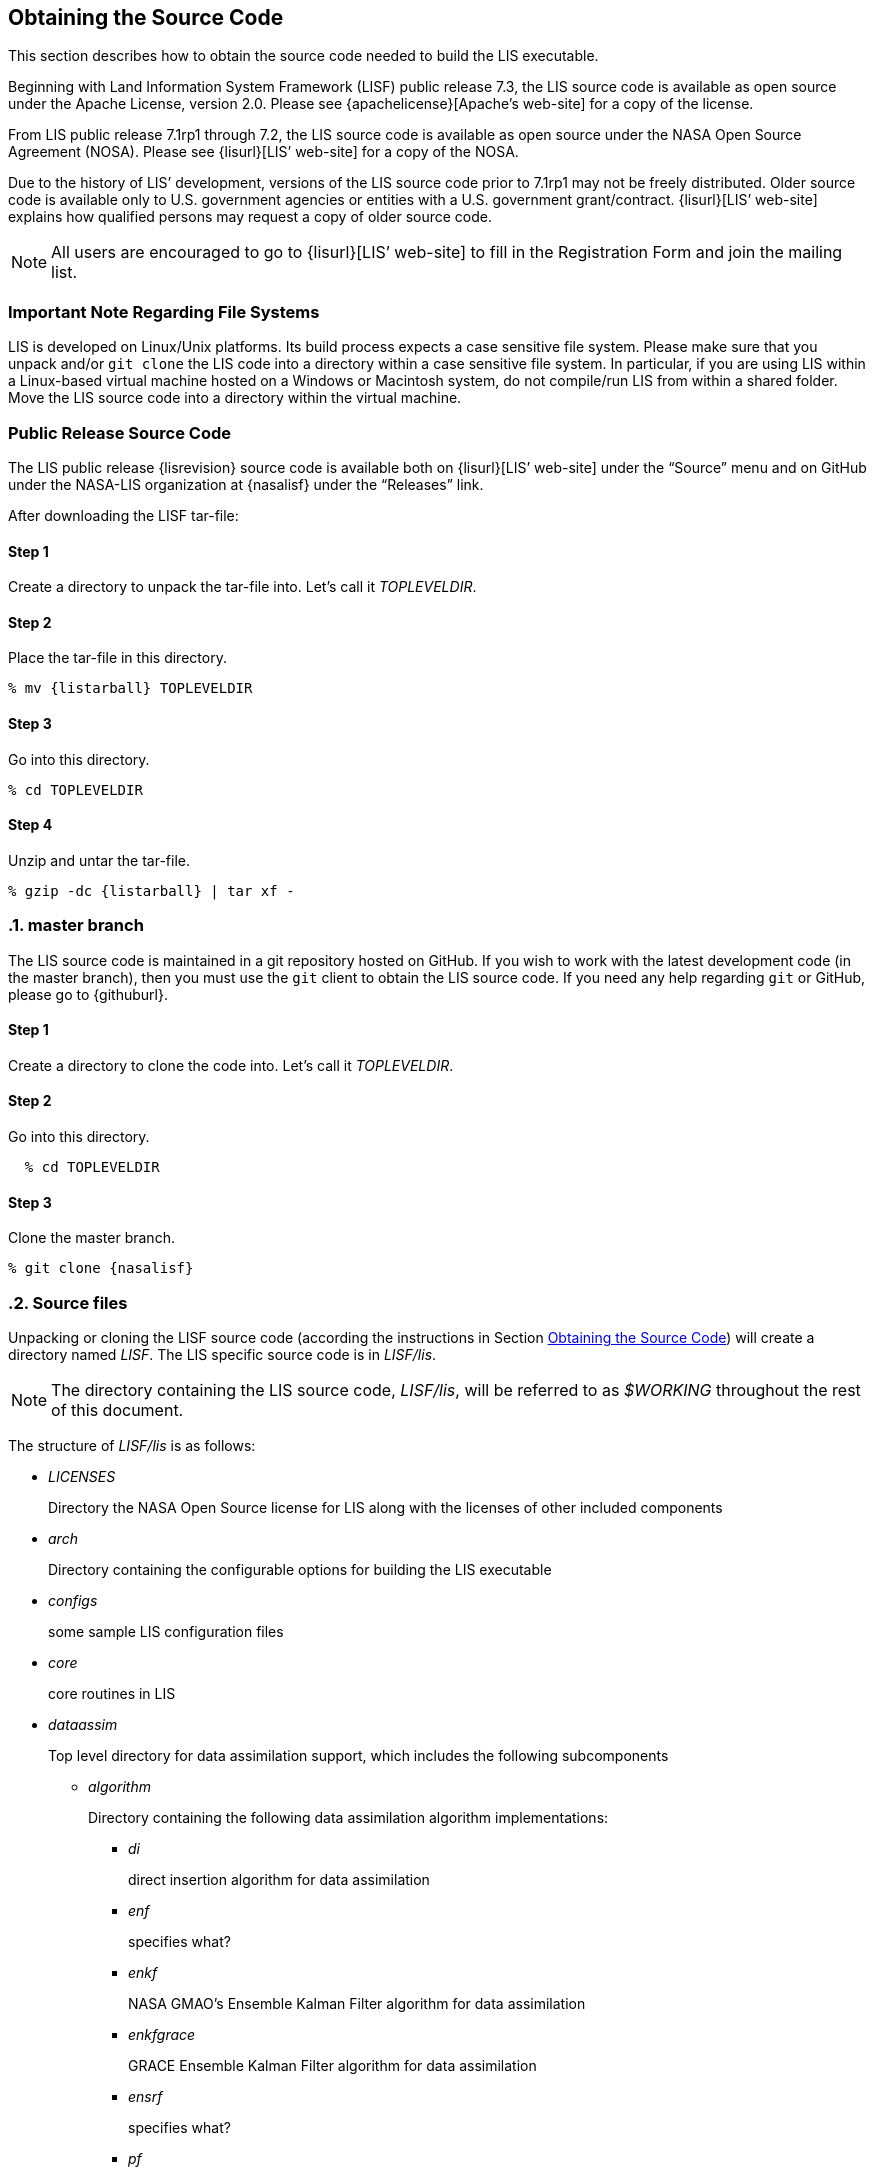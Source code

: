 
== Obtaining the Source Code
anchor:sec_obtain-src[Obtaining the Source Code]

This section describes how to obtain the source code needed to build the LIS executable.

Beginning with Land Information System Framework (LISF) public release 7.3, the LIS source code is available as open source under the Apache License, version 2.0.  Please see {apachelicense}[Apache`'s web-site] for a copy of the license.

From LIS public release 7.1rp1 through 7.2, the LIS source code is available as open source under the NASA Open Source Agreement (NOSA).  Please see {lisurl}[LIS`' web-site] for a copy of the NOSA.

Due to the history of LIS`' development, versions of the LIS source code prior to 7.1rp1 may not be freely distributed.  Older source code is available only to U.S. government agencies or entities with a U.S. government grant/contract.  {lisurl}[LIS`' web-site] explains how qualified persons may request a copy of older source code.

NOTE: All users are encouraged to go to {lisurl}[LIS`' web-site] to fill in the Registration Form and join the mailing list.


=== Important Note Regarding File Systems
anchor:sec_important_note_fs[Important Note Regarding File Systems]

LIS is developed on Linux/Unix platforms.  Its build process expects a case sensitive file system.  Please make sure that you unpack and/or `git clone` the LIS code into a directory within a case sensitive file system.  In particular, if you are using LIS within a Linux-based virtual machine hosted on a Windows or Macintosh system, do not compile/run LIS from within a shared folder.  Move the LIS source code into a directory within the virtual machine.


=== Public Release Source Code
anchor:sec_publicrelease[Public Release Source Code]

The LIS public release {lisrevision} source code is available both on {lisurl}[LIS`' web-site] under the "`Source`" menu and on GitHub under the NASA-LIS organization at {nasalisf} under the "`Releases`" link.

After downloading the LISF tar-file:

:sectnums!: // disable section numbers

==== Step 1

Create a directory to unpack the tar-file into.  Let`'s call it _TOPLEVELDIR_.


==== Step 2

Place the tar-file in this directory.

[subs="attributes"]
....
% mv {listarball} TOPLEVELDIR
....


==== Step 3

Go into this directory.

....
% cd TOPLEVELDIR
....


==== Step 4

Unzip and untar the tar-file.

[subs="attributes"]
....
% gzip -dc {listarball} | tar xf -
....

:sectnums: // re-enable section numbers

=== master branch
anchor:sec_checkoutsrc[master branch]

The LIS source code is maintained in a git repository hosted on GitHub.  If you wish to work with the latest development code (in the master branch), then you must use the `git` client to obtain the LIS source code.  If you need any help regarding `git` or GitHub, please go to {githuburl}.

:sectnums!: // disable section numbers


==== Step 1

Create a directory to clone the code into.  Let`'s call it _TOPLEVELDIR_.


==== Step 2

Go into this directory.

....
  % cd TOPLEVELDIR
....


==== Step 3

Clone the master branch.

[subs="attributes"]
....
% git clone {nasalisf}
....

:sectnums: // re-enable section numbers


=== Source files
anchor:sec_src_desc[Source files]

Unpacking or cloning the LISF source code (according the instructions in Section <<sec_obtain-src>>) will create a directory named _LISF_.  The LIS specific source code is in _LISF/lis_.

NOTE: The directory containing the LIS source code, _LISF/lis_, will be referred to as _$WORKING_ throughout the rest of this document.

The structure of _LISF/lis_ is as follows:

* _LICENSES_
+
Directory the NASA Open Source license for LIS along with the licenses of other
included components

ifdef::devonly[]
* _RESTRICTED_ footnote:disclaimer[{lispublicna}]
endif::devonly[]

ifdef::devonly[]
* _apps_ footnote:disclaimer[]
endif::devonly[]

* _arch_
+
Directory containing the configurable options for building the LIS executable

* _configs_
+
some sample LIS configuration files

* _core_
+
core routines in LIS

* _dataassim_
+
Top level directory for data assimilation support, which includes the following subcomponents

** _algorithm_
+
Directory containing the following data assimilation algorithm implementations:

*** _di_
+
direct insertion algorithm for data assimilation

*** _enf_
+
[red]##specifies what?##

*** _enkf_
+
NASA GMAO`'s Ensemble Kalman Filter algorithm for data assimilation

*** _enkfgrace_
+
GRACE Ensemble Kalman Filter algorithm for data assimilation

*** _ensrf_
+
[red]##specifies what?##

*** _pf_
+
[red]##specifies what?##

** _biasEstimation_
+
Directory containing the following dynamic bias estimation algorithms:

*** _gmaoBE_
+
NASA GMAO`'s dynamic bias estimation algorithm

** _obs_
+
Directory containing the following observation handlers for data assimilation:

ifdef::devonly[]
*** _AMRE_swe_ footnote:disclaimer[]
+
AMSRE snow water equivalent retrievals in HDF4/HDFEOS format
endif::devonly[]

*** _ANSA_SCF_
+
Blended snow cover fraction from the AFWA NASA snow algorithm

*** _ANSA_SNWD_
+
Snow depth retrievals from the AFWA NASA snow algorithm

ifdef::devonly[]
*** _ANSA_SWE_ footnote:disclaimer[]
+
Snow water equivalent retrievals from the AFWA NASA snow algorithm

*** _ASCAT_TUW_ footnote:disclaimer[]
+
ASCAT (TU Wein) soil moisture
endif::devonly[]

*** _ASO_SWE_
+
[red]##specifies what?##

*** _ESACCI_sm_
+
ESACCI Essential Climate Variable product

*** _GCOMW_AMSR2L3SND_
+
AMSR2 snow depth retrievals

*** _GCOMW_AMSR2L3sm_
+
AMSR2 soil moisture retrievals

*** _GLASS_Albedo_
+
[red]##specifies what?##

*** _GLASS_LAI_
+
[red]##specifies what?##

*** _GRACE_
+
GRACE soil moisture

ifdef::devonly[]
*** _IMS_sca_ footnote:disclaimer[]
+
IMS snow cover area

*** _ISCCP_Tskin_ footnote:disclaimer[]
+
ISCCP skin temperature product in binary format
endif::devonly[]

*** _LPRM_AMSREsm_
+
Soil moisture retrievals from AMSRE derived using the land parameter retrieval model (LPRM) from University of Amsterdam

*** _MODIS_SPORT_LAI_
+
[red]##specifies what?##

*** _MODISsca_
+
MODIS snow cover area product in HDF4/HDFEOS format

*** _NASA_AMSREsm_
+
NASA AMSRE soil moisture data in binary format

*** _NASA_SMAPsm_
+
NASA SMAP soil moisture retrievals

*** _NASA_SMAPvod_
+
[red]##specifies what?##

*** _PMW_snow_
+
PMW snow

*** _SMAP_NRTsm_
+
[red]##specifies what?##

*** _SMMR_SNWD_
+
SMMR snow depth

*** _SMOPS_AMSR2sm_
+
SMOPS AMSR2 real time soil moisture

*** _SMOPS_ASCATsm_
+
SMOPS ASCAT A and B real time soil moisture

*** _SMOPS_SMAPsm_
+
SMOPS SMAP real time soil moisture

*** _SMOPS_SMOSsm_
+
SMOPS SMOS real time soil moisture

*** _SMOS_L2sm_
+
SMOS L2 soil moisture

*** _SMOS_NESDIS_
+
SMOS NESDIS soil moisture retrievals

ifdef::devonly[]
*** _SNODEP_ footnote:disclaimer[]
+
AFWA snowdepth data in Grib1 format
endif::devonly[]

*** _SSMI_SNWD_
+
SSMI snow depth

ifdef::devonly[]
*** _SYN_LBAND_TB_ footnote:disclaimer[]
+
Synthetic L-band brightness temperature
endif::devonly[]

*** _USAFSI_
+
[red]##specifies what?##

ifdef::devonly[]
*** _WindSat_Cband_sm_ footnote:disclaimer[]
+
C-band soil moisture retrievals from WindSat
endif::devonly[]

*** _WindSat_sm_
+
X-band soil moisture retrievals from WindSat

*** _pildas_
+
PILDAS soil moisture observations (such as one generated from a previous LIS LSM run)

ifdef::devonly[]
*** _simGRACE_JPL_ footnote:disclaimer[]
+
Synthetic soil moisture retrievals from GRACE
endif::devonly[]

ifdef::devonly[]

*** This directory also includes the following synthetic data handler examples:

*** _multisynsmobs_ footnote:disclaimer[]
+
synthetic soil moisture data with multiple observation types

*** _syntheticSnowTb_ footnote:disclaimer[]
+
[red]##specifies what?##

*** _syntheticlst_ footnote:disclaimer[]
+
synthetic land surface temperature data handler

*** _syntheticsf_ footnote:disclaimer[]
+
synthetic streamflow data handler

*** _syntheticsm_ footnote:disclaimer[]
+
synthetic soil moisture data handler (produced from a LIS LSM run)

*** _syntheticsnd_ footnote:disclaimer[]
+
synthetic snow depth data handler

*** _syntheticswe_ footnote:disclaimer[]
+
synthetic snow water equivalent data handler

*** _syntheticwl_ footnote:disclaimer[]
+
[red]##specifies what?##
endif::devonly[]

** _perturb_
+
Directory containing the following perturbation algorithm implementations

*** _gmaopert_
+
NASA GMAO`'s perturbation algorithm

*** _uniform_
+
[red]##specifies what?##

* _forecast_
+
Supports forecast capabilities

** algorithm
+
Directory containing the following forecasting algorithm implementations

ifdef::devonly[]
*** ESPboot footnote:disclaimer[]
+
Boot ensemble streamflow prediction
endif::devonly[]

*** ESPconv
+
Conventional ensemble streamflow prediction

* _interp_
+
Generic spatial and temporal interpolation routines

* _irrigation_
+
Directory containing the following irrigation schemes

** _drip_
+
Drip irrigation scheme

** _flood_
+
Flood irrigation scheme

** _sprinkler_
+
Demand sprinkler irrigation scheme

* _lib_
+
Directory contains the following RTM-related libraries

** lis-cmem3
** lis-crtm
** lis-crtm-profile-utility

* _make_
+
Makefile and needed header files for building LIS executable

* _metforcing_
+
Top level directory for base meteorological forcing methods, which includes the following implementations

** _3B42RT_
+
Routines for handling the TRMM 3B42RT precipitation product

** _3B42RTV7_
+
Routines for handling the TRMM 3B42RTV7 precipitation product

** _3B42V6_
+
Routines for handling the TRMM 3B42V6 precipitation product

** _3B42V7_
+
Routines for handling the TRMM 3B42V7 precipitation product

ifdef::devonly[]
** _ALMIPII_ footnote:disclaimer[]
+
Routines for handling the AMMA land surface model intercomparision project phase 2
endif::devonly[]

** _AWAP_
+
Routines for handling the AWAP precipitation product

** _AWRAL_
+
[red]##specifies what?##

** _Bondville_
+
Routines for handling the Bondville forcing products

ifdef::devonly[]
** _CaPA_ footnote:disclaimer[]
+
Canadian Precipitation analysis
endif::devonly[]

ifdef::devonly[]
** _FASSTsingle_ footnote:disclaimer[]
+
Routines for handling the single-point FASST product
endif::devonly[]

** _HiMAT_GMU_
+
[red]##specifies what?##

** _Loobos_
+
[red]##specifies what?##

** _PALSmetdata_
+
Routines for handling the PALS station data

** _PILDAS_
+
Routines for handling the PILDAS metforcing data

** _RFE2Daily_
+
Routines for handling the RFE2 precipitation product from FEWSNET (diurnally non-disaggregated)

** _RFE2gdas_
+
Routines for handling the RFE2 precipitation product from FEWSNET bias corrected against GDAS data

** _WRFout_
+
Routines for handling WRF output as forcing input

** _agrrad_
+
Routines for handling the AGRMET radiation product

** _agrradps_
+
Routines for handling the AGRMET radiation product (polar stereographic prjection)

ifdef::devonly[]
** _arms_ footnote:disclaimer[]
+
Routines for handling the Walnut Gulch meteorological station data
endif::devonly[]

** _ceop_
+
Routines for handling the CEOP meteorological station data

** _chirps2_
+
Routines for handling the UCSB CHIRPS v2.0 satellite-gage merged precipitation product

** _climatology_
+
Routines for handling LDT-generated forcing climatologies

** _cmap_
+
Routines for handling the CMAP precipitation product

** _cmorph_
+
Routines for handling the CMORPH precipitation product

** _coop_
+
Routines for handling the COOP precipitation product

** _ecmwf_
+
ECMWF meteorological forcing data

** _ecmwfreanal_
+
ECMWF reanalysis meteorological forcing data based on <<berg_etal_jgr_2003>>.

** _era5_
+
[red]##specifies what?##

** _gdas_
+
NCEP GDAS meteorological forcing data

ifdef::devonly[]
** _gdas3d_ footnote:disclaimer[]
+
Routines for handling the GDAS 3d (including the atmospheric profile) data
endif::devonly[]

** _gdasLSWG_
+
GDAS profile data from the PMM land surface working group

** _gdasT1534_
+
NCEP GDAS GFS T1534 meteorological forcing data

** _gefs_
+
[red]##specifies what?##

** _genEnsFcst_
+
Routines for handling user-derived ensemble forecast data

** _genMetForc_
+
LDT-generated meteorological forcing data

** _geos_
+
NASA GEOS meteorological forcing data

** _geos5fcst_
+
NASA GEOS 5 meteorological forecast forcing data

** _gfs_
+
NCEP GFS meteorological forcing data

** _gldas_
+
NASA GMAO GLDAS meteorological forcing data

** _gswp1_
+
Global Soil Wetness Project-1 meteorological forcing data

** _gswp2_
+
Global Soil Wetness Project-2 meteorological forcing data

** _imerg_
+
Routines for handling the GPM L3 precipitation product

** _merra-land_
+
GMAO Modern Era Retrospective-Analysis for Research and Applications data

** _merra2_
+
GMAO Modern Era Retrospective-Analysis for Research and Applications data

** _nam242_
+
Routines for handling the North American Mesoscale Forecast System (NAM) 242 AWIPS Grid \-- Over Alaska product

** _narr_
+
Routines for handling the North American Regional Reanalysis (3d) data

** _nldas1_
+
Routines for handling the North American Land Data Assimilation System forcing product

** _nldas2_
+
Routines for handling the North American Land Data Assimilation System 2 forcing product

** _pet_usgs_
+
Routines for handling daily potential evapotranspiration data from the USGS FAO-PET method, using GDAS forcing fields as inputs

** _pptEnsFcst_
+
[red]##specifies what?##

** _princeton_
+
Renalaysis product from Princeton University (<<sheffield_etal_2006>>)

** _rdhm356_
+
Routines for handling NOAA OHD RDHM 3.5.6 forcing data

** _rhoneAGG_
+
Rhone-AGG meteorological forcing data

** _scan_
+
Routines for handling the Soil Climate Analysis Network precipitation
product

** _snotel_
+
SNOTEL meteorological forcing data

** _stg2_
+
Routines for handling the NCEP Stage IV QPE precipitation product

** _stg4_
+
Routines for handling the NCEP Stage II precipitation product

** _templateMetForc_
+
An empty template for meteorological forcing data implementations

** _usaf_
+
[red]##specifies what?##

** _vicforcing_
+
Routines for handling VIC 4.1.1 pre-processed meteorological forcing data

** _vicforcing.4.1.2_
+
Routines for handling VIC 4.1.2 pre-processed meteorological forcing data

* _offline_
+
Contains the main program for the offline mode of operation

* _optUE_
+
Top level directory for optimization support, which includes the following subcomponents

** _algorithm_
+
Directory containing the following optimization algorithm implementations

*** _DEMC_
+
differential evolution monte carlo algorithm

*** _DEMCz_
+
differential evolution monte carlo Z algorithm

ifdef::devonly[]
*** _ES_ footnote:disclaimer[]
+
enumerated search
endif::devonly[]

*** _GA_
+
Single objective Genetic Algorithm

*** _LM_
+
Levenberg-Marquardt gradient search algorithm

*** _MCSIM_
+
monte carlo simple propagation scheme

*** _RWMCMC_
+
Random walk Markov chain monte carlo algorithm

ifdef::devonly[]
*** _SCE-UA_ footnote:disclaimer[]
+
Shuffled Complex Evolutionary Algorithm
endif::devonly[]

** _type_

*** _paramestim_
+
Directory for parameter estimation support
+
The directory for parameter estimation support _paramestim_ includes the following subcomponents

**** _objfunc_
+
Directory containing the following objective function evaluation methods

***** _LL_
+
maximum likelihood

ifdef::devonly[]
***** _LM_ footnote:disclaimer[]
+
objective function definition for LM algorithm
endif::devonly[]

***** _LS_
+
Least squares based objective function

***** _P_
+
prior function definition

**** _obs_
+
Directory containing the following observation handlers for parameter estimation

***** _AMSRE_SR_

ifdef::devonly[]
***** _ARM_ footnote:disclaimer[]
+
[red]##specifies what?##
endif::devonly[]

***** _ARSsm_
+
[red]##specifies what?##

ifdef::devonly[]
***** _Ameriflux_ footnote:disclaimer[]
+
In-situ observations from Ameriflux

***** _CNRS_ footnote:disclaimer[]
+
[red]##specifies what?##
endif::devonly[]

***** _EmptyObs_

ifdef::devonly[]
***** _FLUXNET_ footnote:disclaimer[]
+
[red]##specifies what?##

***** _Global_LS_data_ footnote:disclaimer[]
+
Global landslide observational data

***** _ISCCP_Tskin_ footnote:disclaimer[]
+
ISCCP land surface temperature observations
endif::devonly[]

***** _ISMNsm_
+
[red]##specifies what?##

***** _LPRM_AMSREsm_
+
Soil moisture retrievals from AMSRE derived using the land parameter retrieval model (LPRM) from University of Amsterdam

ifdef::devonly[]
***** _Macon_LS_data_ footnote:disclaimer[]
+
Macon County North Carolina landslide observational data
endif::devonly[]

***** _SMAPsm_
+
[red]##specifies what?##

***** _UAsnow_
+
[red]##specifies what?##

ifdef::devonly[]
***** _USDA_ARSsm_ footnote:disclaimer[]
+
USDA Agricultural Research Service soil mositure retrievals

***** _pesynsm1_ footnote:disclaimer[]
+
synthetic soil moisture observations
endif::devonly[]

***** _template_

ifdef::devonly[]
***** _wgPBMRsm_ footnote:disclaimer[]
+
PBMR soil moisture data for the Walnut Gulch watershed
endif::devonly[]

* _params_
+
Directory containing implementations of the following land surface model parameters

ifdef::devonly[]
** _albedo_ footnote:disclaimer[]
+
Routines for handling albedo data products

** _emissivity_ footnote:disclaimer[]
+
Routines for handling emissivity data products
endif::devonly[]

** _gfrac_
+
Routines for handling green vegetation fraction data products

** _lai_
+
Routines for handling Leaf/Stem area index data products

ifdef::devonly[]
** _roughness_ footnote:disclaimer[]
+
Routines for handling roughness data products
endif::devonly[]

* _plugins_
+
Modules defining the function table registry of extensible functionalities

* _routing_
+
Directory containing routing models

** _HYMAP_router_
** _HYMAP2_router_
** _NLDAS_router_

* _rtms_
+
Directory containing coupling routines to the following radiative transfer models

ifdef::devonly[]
** _CRTM_ footnote:disclaimer[]
+
Routines to handle coupling to the JCSDA Community Radiative Transfer Model

** _CRTM2_ footnote:disclaimer[]
+
Routines to handle coupling to the JCSDA Community Radiative Transfer Model, version 2
endif::devonly[]

** _CRTM2EM_
+
Routines to handle coupling to the JCSDA Community Radiative Transfer Model Emissions model

** _LIS_CMEM3_
+
Community Microwave Emission Model from ECMWF

** _TauOmegaRTM_
+
Routines to handle coupling to the Tau Omega Radiative Transfer Model

* _runmodes_
+
Directory containing the following running modes in LIS

ifdef::devonly[]
** _RTMforward_ footnote:disclaimer[]
+
Routines to manage the program flow when a forward model integration using a radiative transfer model is employed

** _agrmetmode_ footnote:disclaimer[]
+
Routines to manage the program flow in the AFWA operational mode
endif::devonly[]

** _forecast_
+
Routines to manage the forecast simulation mode

ifdef::devonly[]
** _gce_cpl_mode_ footnote:disclaimer[]
+
Routines to manage the program flow in the coupled LIS-GCE mode

** _landslide_optUE_ footnote:disclaimer[]
+
Routines to manage the program flow in combined use of landslide modelling simulations and optimization
endif::devonly[]

** _paramEstimation_
+
Routines to manage the program flow in the parameter estimation mode

** _retrospective_
+
Routines to manage the program flow in the retrospective analysis mode

** _smootherDA_
+
Routines to manage the program flow in the smoother da analysis mode

** _wrf_cpl_mode_
+
Routines to manage the program flow in the coupled LIS-WRF mode not using ESMF

* _surfacemodels_
+
Top level directory for surface model support, which includes the following subcomponents

** _glacier_
+
Directory containing implementations of the following glacier surface models

*** _noahmp.3.9.1.1_
+
[red]##specifies what?##

*** _template_
+
An empty template for glacire surface model implementations

ifdef::devonly[]
** _lake_ footnote:disclaimer[]
+
Directory containing implementations of the following lake surface models

*** _FLake.1.0_
+
FLake, version 1.0
+
#internal use only!#
endif::devonly[]

** _land_
+
Directory containing implementations of the following land surface models

*** _awral.6.0.0_
+
[red]##specifies what?##

*** _cable_
+
CSIRO Atmosphere Biosphere Land Exchange model, version 1.4b

*** _clm2_
+
NCAR community land model, version 2.0

*** _clsm.f2.5_
+
NASA GMAO Catchment land surface model version Fortuna 2.5

*** _geowrsi.2_
+
GeoWRSI version 2

*** _hyssib_
+
NASA HySSIB land surface model

*** _jules.5.0_
+
Support for UK Met Office`'s JULES 5.0 land surface model

*** _jules.5.1_
+
Support for UK Met Office`'s JULES 5.1 land surface model

*** _jules.5.2_
+
Support for UK Met Office`'s JULES 5.2 land surface model

*** _jules.5.3_
+
Support for UK Met Office`'s JULES 5.3 land surface model

*** _jules.5.4_
+
Support for UK Met Office`'s JULES 5.4 land surface model

*** _jules.5.x_
+
Support for UK Met Office`'s JULES 5.5 (and higher) land surface model

*** _mosaic_
+
NASA Mosaic land surface model

*** _noah.2.7.1_
+
NCEP Noah land surface model version 2.7.1

*** _noah.3.2_
+
NCAR Noah land surface model version 3.2

*** _noah.3.3_
+
NCAR Noah land surface model version 3.3

*** _noah.3.6_
+
NCAR Noah land surface model version 3.6

*** _noah.3.9_
+
NCAR Noah land surface model version 3.9

*** _noahmp.3.6_
+
NCAR Noah multiphysics land surface model version 3.6

*** _noahmp.4.0.1_
+
NCAR Noah multiphysics land surface model version 4.0.1

*** _rdhm.3.5.6_
+
NOAA OHD Research Distributed Hydrologic Model version 3.5.6

*** _ruc.3.7_
+
NOAA Rapid Update Cycle model version 3.7.1

ifdef::devonly[]
*** _summa.1.0_ footnote:disclaimer[]
+
[red]##specifies what?##
endif::devonly[]

*** _template_
+
An empty template for land surface model implementations

*** _vic.4.1.1_
+
Variable Infiltration Capacity model from University of Washington, version 4.1.1

*** _vic.4.1.2.l_
+
Variable Infiltration Capacity model from University of Washington, version 4.1.2.l

*** Each of these LSM directories contain specific plugin interfaces related to
+
(1) coupling to WRF and GCE models, +
(2) Data assimilation instances, +
(3) Irrigation instances, +
(4) Parameter estimation instances, +
(5) Routing instances, and +
(6) Radiative transfer instances.
+
These routines defined for Noah land surface model version 3.3 are shown below. Note that similar routines are implemented in other LSMs.

*** (1) Coupling interfaces:
//**** _cpl_gce_
//+
//Routines for coupling Noah with GCE

**** _cpl_wrf_noesmf_
+
Routines for coupling Noah with WRF without ESMF


*** (2) Data assimilation interfaces:
//**** _da_multism_
//+
//Noah routines related to the assimilation of data with
//multiple soil moisture observation types
//**** _da_scf_
//+
//Noah routines related to the assimilation of snow cover
//fraction observations

ifdef::devonly[]
**** _da_snodep_ footnote:disclaimer[]
+
Noah routines related to the assimilation of AFWA SNODEP observations
endif::devonly[]

**** _da_snow_
+
Noah routines related to the assimilation of snow water equivalent observations
+
//**** _da_snwd_
//+
//Noah routines related to the assimilation of snow depth
//observations
+
**** _da_soilm_
+
Noah routines related to the assimilation of soil moisture observations
//**** _da_swe_
//+
//Noah routines related to the assimilation of snow water
//equivalent observations
//ifdef::devonly[]
//**** _da_tskin_ footnote:disclaimer[]
//+
//Noah routines related to the assimilation of land surface
//temperature observations
//endif::devonly[]

*** (3) Irrigation interfaces:

**** _irrigation_
+
Noah routines related to interacting with the irrigation scheme

*** (4) Parameter estimation interfaces:
**** _pe_
+
Noah routines related to the estimation of soil properties through parameter estimation
//**** _pe_soilf_ footnote:disclaimer[]
//+
//Noah routines related to the estimation of soil properties
//through parameter estimation
//**** _pe_soilp30_ footnote:disclaimer[]
//+
//Noah routines related to the estimation of soil properties
//through parameter estimation
//**** _pe_soilp5_ footnote:disclaimer[]
//+
//Noah routines related to the estimation of soil properties
//through parameter estimation
//**** _pe_soilp5ln_ footnote:disclaimer[]
//+
//Noah routines related to the estimation of soil properties
//through parameter estimation
//**** _pe_z0_ footnote:disclaimer[]
//+
//Noah routines related to the estimation of roughness length
//through parameter estimation

*** (5) Routing interfaces:
**** _routing_
+
Noah routines related to interacting with the routing schemes

*** (6) Radiative transfer model interfaces:

**** _sfc_cmem3_
**** _sfc_crtm_
**** _sfc_tauomega_

** _openwater_
+
Directory containing implementations of the following open water surface models

*** _template_
+
An empty template for open water surface model implementations

* _testcases_
+
testcases for verifying various functionalities

* _utils_
+
Miscellaneous helpful utilities

=== Documentation

Processed documentation may be found on {lisurl}[LIS`' web-site] under the "`Docs`" menu.
